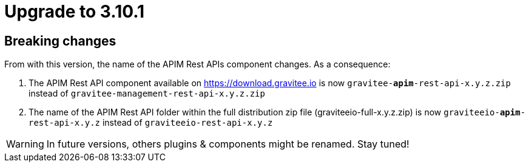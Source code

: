 = Upgrade to 3.10.1

== Breaking changes

From with this version, the name of the APIM Rest APIs component changes.
As a consequence:

1. The APIM Rest API component available on https://download.gravitee.io is now `gravitee-*apim*-rest-api-x.y.z.zip` instead of `gravitee-management-rest-api-x.y.z.zip`

2. The name of the APIM Rest API folder within the full distribution zip file (graviteeio-full-x.y.z.zip) is now `graviteeio-*apim*-rest-api-x.y.z` instead of `graviteeio-rest-api-x.y.z`


WARNING: In future versions, others plugins & components might be renamed. Stay tuned!
